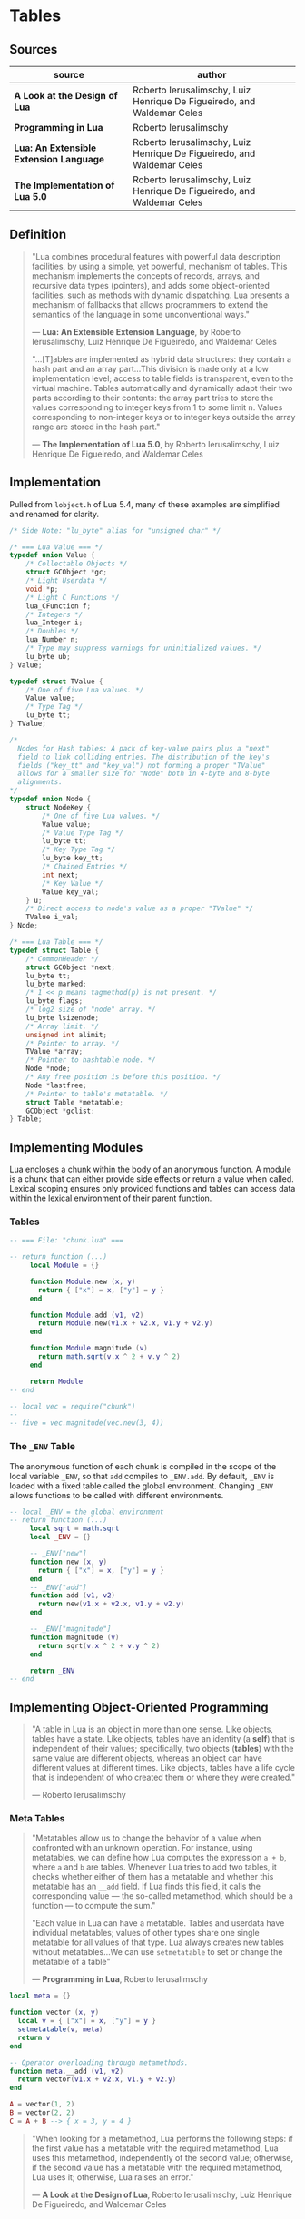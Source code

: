 * Tables

** Sources

| source                                  | author                                                                 |
|-----------------------------------------+------------------------------------------------------------------------|
| *A Look at the Design of Lua*           | Roberto Ierusalimschy, Luiz Henrique De Figueiredo, and Waldemar Celes |
| *Programming in Lua*                    | Roberto Ierusalimschy                                                  |
| *Lua: An Extensible Extension Language* | Roberto Ierusalimschy, Luiz Henrique De Figueiredo, and Waldemar Celes |
| *The Implementation of Lua 5.0*         | Roberto Ierusalimschy, Luiz Henrique De Figueiredo, and Waldemar Celes |

** Definition

#+begin_quote
  "Lua combines procedural features with powerful data description facilities,
   by using a simple, yet powerful, mechanism of tables. This mechanism implements
   the concepts of records, arrays, and recursive data types (pointers), and adds
   some object-oriented facilities, such as methods with dynamic dispatching.
   Lua presents a mechanism of fallbacks that allows programmers to extend the
   semantics of the language in some unconventional ways."

  — *Lua: An Extensible Extension Language*, by Roberto Ierusalimschy,
    Luiz Henrique De Figueiredo, and Waldemar Celes

  "...[T]ables are implemented as hybrid data structures: they contain a hash part
   and an array part...This division is made only at a low implementation level;
   access to table fields is transparent, even to the virtual machine. Tables
   automatically and dynamically adapt their two parts according to their contents:
   the array part tries to store the values corresponding to integer keys from 1
   to some limit n. Values corresponding to non-integer keys or to integer keys
   outside the array range are stored in the hash part."

  — *The Implementation of Lua 5.0*, by Roberto Ierusalimschy,
    Luiz Henrique De Figueiredo, and Waldemar Celes
#+end_quote

** Implementation

Pulled from ~lobject.h~ of Lua 5.4, many of these examples are simplified and renamed for clarity.

#+begin_src c
  /* Side Note: "lu_byte" alias for "unsigned char" */

  /* === Lua Value === */
  typedef union Value {
      /* Collectable Objects */
      struct GCObject *gc;
      /* Light Userdata */
      void *p;
      /* Light C Functions */
      lua_CFunction f;
      /* Integers */
      lua_Integer i;
      /* Doubles */
      lua_Number n;
      /* Type may suppress warnings for uninitialized values. */
      lu_byte ub;
  } Value;

  typedef struct TValue {
      /* One of five Lua values. */
      Value value;
      /* Type Tag */
      lu_byte tt;
  } TValue;

  /*
    Nodes for Hash tables: A pack of key-value pairs plus a "next"
    field to link colliding entries. The distribution of the key's
    fields ("key_tt" and "key_val") not forming a proper "TValue"
    allows for a smaller size for "Node" both in 4-byte and 8-byte
    alignments.
  */
  typedef union Node {
      struct NodeKey {
          /* One of five Lua values. */
          Value value;
          /* Value Type Tag */
          lu_byte tt;
          /* Key Type Tag */
          lu_byte key_tt;
          /* Chained Entries */
          int next;
          /* Key Value */
          Value key_val;
      } u;
      /* Direct access to node's value as a proper "TValue" */
      TValue i_val;
  } Node;

  /* === Lua Table === */
  typedef struct Table {
      /* CommonHeader */
      struct GCObject *next;
      lu_byte tt;
      lu_byte marked;
      /* 1 << p means tagmethod(p) is not present. */
      lu_byte flags;
      /* log2 size of "node" array. */
      lu_byte lsizenode;
      /* Array limit. */
      unsigned int alimit;
      /* Pointer to array. */
      TValue *array;
      /* Pointer to hashtable node. */
      Node *node;
      /* Any free position is before this position. */
      Node *lastfree;
      /* Pointer to table's metatable. */
      struct Table *metatable;
      GCObject *gclist;
  } Table;
#+end_src

** Implementing Modules

Lua encloses a chunk within the body of an anonymous function. A module is a chunk
that can either provide side effects or return a value when called. Lexical scoping
ensures only provided functions and tables can access data within the lexical environment
of their parent function.

*** Tables

#+begin_src lua
  -- === File: "chunk.lua" ===

  -- return function (...)
       local Module = {}

       function Module.new (x, y)
         return { ["x"] = x, ["y"] = y }
       end

       function Module.add (v1, v2)
         return Module.new(v1.x + v2.x, v1.y + v2.y)
       end

       function Module.magnitude (v)
         return math.sqrt(v.x ^ 2 + v.y ^ 2)
       end

       return Module
  -- end

  -- local vec = require("chunk")
  --
  -- five = vec.magnitude(vec.new(3, 4))
#+end_src

*** The ~_ENV~ Table

The anonymous function of each chunk is compiled in the scope of the local variable
~_ENV~, so that ~add~ compiles to ~_ENV.add~. By default, ~_ENV~ is loaded with a
fixed table called the global environment. Changing ~_ENV~ allows functions to be
called with different environments.

#+begin_src lua
  -- local _ENV = the global environment
  -- return function (...)
       local sqrt = math.sqrt
       local _ENV = {}

       -- _ENV["new"]
       function new (x, y)
         return { ["x"] = x, ["y"] = y }
       end
       -- _ENV["add"]
       function add (v1, v2)
         return new(v1.x + v2.x, v1.y + v2.y)
       end

       -- _ENV["magnitude"]
       function magnitude (v)
         return sqrt(v.x ^ 2 + v.y ^ 2)
       end

       return _ENV
  -- end
#+end_src

** Implementing Object-Oriented Programming

#+begin_quote
  "A table in Lua is an object in more than one sense. Like objects, tables have a state.
   Like objects, tables have an identity (a *self*) that is independent of their values;
   specifically, two objects (*tables*) with the same value are different objects, whereas
   an object can have different values at different times. Like objects, tables have a
   life cycle that is independent of who created them or where they were created."

  — Roberto Ierusalimschy
#+end_quote

*** Meta Tables

#+begin_quote

  "Metatables allow us to change the behavior of a value when confronted with an unknown operation.
   For instance, using metatables, we can define how Lua computes the expression ~a + b~, where
   ~a~ and ~b~ are tables. Whenever Lua tries to add two tables, it checks whether either of them
   has a metatable and whether this metatable has an ~__add~ field. If Lua finds this field, it
   calls the corresponding value — the so-called metamethod, which should be a function —
   to compute the sum."

  "Each value in Lua can have a metatable. Tables and userdata have individual metatables; values
   of other types share one single metatable for all values of that type. Lua always creates new
   tables without metatables...We can use ~setmetatable~ to set or change the metatable of a table"

  — *Programming in Lua*, Roberto Ierusalimschy
#+end_quote

#+begin_src lua
  local meta = {}

  function vector (x, y)
    local v = { ["x"] = x, ["y"] = y }
    setmetatable(v, meta)
    return v
  end

  -- Operator overloading through metamethods.
  function meta.__add (v1, v2)
    return vector(v1.x + v2.x, v1.y + v2.y)
  end

  A = vector(1, 2)
  B = vector(2, 2)
  C = A + B --> { x = 3, y = 4 }
#+end_src

#+begin_quote
  "When looking for a metamethod, Lua performs the following steps: if the first value has
   a metatable with the required metamethod, Lua uses this metamethod, independently of
   the second value; otherwise, if the second value has a metatable with the required
   metamethod, Lua uses it; otherwise, Lua raises an error."

  — *A Look at the Design of Lua*, Roberto Ierusalimschy, Luiz Henrique De Figueiredo, and Waldemar Celes
#+end_quote

*** Protoypes

#+begin_src lua
  -- Prototype
  local Account = { balance = 0 }

  -- Delegating the indexing operator "[]".
  -- If we access an absent field, Lua will look for a
  -- corresponding field in the table's metatable.
  local meta = { __index = Account }
  --    meta = { __index = function (self, key) return Account[key] end }

  --       Account.new = function (self)
  function Account:new ()
    local object = {}
    setmetatable(object, meta)
    return object
  end

  -- Remove indirection by setting "Account"
  -- to new object's metatable directly.
  function Account:new ()
    local object = {}
    self.__index = self
    setmetatable(object, self)
    return object
  end

  --       Account.deposit = function (self, v)
  function Account:deposit (v)
    self.balance = self.balance + v
  end

  --       Account.withdraw = function (self, v)
  function Account:withdraw (v)
    if amount > self.balance then error("insufficient funds") end
    self.balance = self.balance - v
  end

  --       Account.balance = function (self)
  function Account:balance ()
    return self.balance
  end

  return Account

  -- === In Another File ===
  Account = require("Account")

  account = Account:new()
  -- equivalent ->
  account = Account.new(Account)

  account:deposit(100)
  -- equivalent ->
  Account.deposit(account, 100)

  balance = account:balance()
  -- equivalent ->
  balance = Account.balance(account)
#+end_src

*** Privacy

**** Read-Only Tables

#+begin_src lua
  function freeze (t)
    local proxy = {}
    local meta = {
      ["__index"] = t,
      -- Ignore key-value assignments.
      ["__newindex"] = function (t, k, v)
        return t
      end
    }
    setmetatable(proxy, meta)
    return proxy
  end
#+end_src

**** Account Revisited

#+begin_src lua
  -- === Implementation 1: state and interface ===

  function new_account (x)
    -- === private state table ===
    local state = { balance = x }

    local deposit = function (v)
                      state.balance = state.balance + v
                    end

    local withdraw = function (v)
                       if amount > state.balance then error("insufficient funds") end
                       state.balance = state.balance - v
                     end

    local get_balance = function () return state.balance end

    -- === public interface table ===
    return {
      ["withdraw"]    = withdraw,
      ["deposit"]     = deposit,
      ["get_balance"] = get_balance
    }
  end

  -- === Implementation 2: weak key locks ===

  local balance = {}

  -- Set keys to weak for garbage collection.
  setmetatable(balance, { __mode = "k" })

  local Account = {}

  function Account:new ()
    local object = {}
    self.__index = self
    setmetatable(object, self)
    balance[object] = 0
    return object
  end

  function Account:deposit (v)
    balance[self] = balance[self] + v
  end

  function Account:withdraw (v)
    if amount > self.balance then error("insufficient funds") end
    balance[self] = balance[self] - v
  end

  function Account:balance ()
    return balance[self]
  end

  return Account
#+end_src

*** Inheritance

#+begin_src lua
  Account = { balance = 0 }

  function Account:new (object)
    object = object or {}
    self.__index = self
    setmetatable(object, self)
  end

  function Account:deposit (v)
    self.balance = self.balance + v
  end

  function Account:withdraw (v)
    if v > self.balance then error("insufficient funds") end
    self.balance = self.balance - v
  end

  SpecialAccount = Account:new()

  function SpecialAccount:withdraw (v)
    if v - self.balance >= self:getLimit() then
      error("insufficient funds")
    end
    self.balance = self.balance - v
  end

  function SpecialAccount:getLimit ()
    return self.limit or 0
  end

  account = SpecialAccount:new{ limit = 1000.00 }

  function account:getLimit ()
    return self.balance * 0.10
  end
#+end_src
